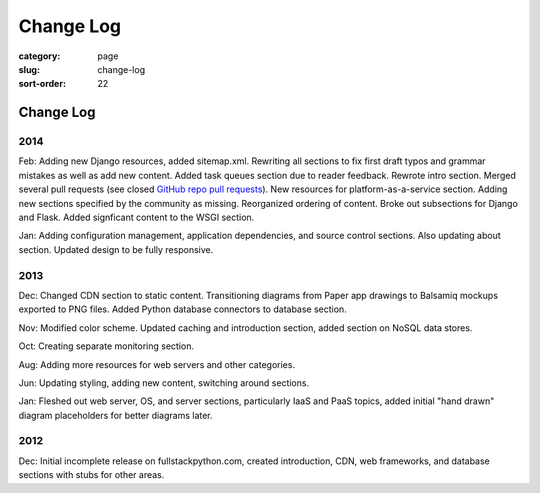 ==========
Change Log
==========

:category: page
:slug: change-log
:sort-order: 22


----------
Change Log
----------

2014
----
Feb: Adding new Django resources, added sitemap.xml. Rewriting all sections
to fix first draft typos and grammar mistakes as well as add new content.
Added task queues section due to reader feedback. Rewrote intro section.
Merged several pull requests (see closed 
`GitHub repo pull requests <https://github.com/makaimc/fullstackpython.github.com/pulls>`_). New resources for platform-as-a-service section. Adding new
sections specified by the community as missing. Reorganized ordering of 
content. Broke out subsections for Django and Flask. Added signficant
content to the WSGI section.

Jan: Adding configuration management, application dependencies, and source 
control sections. Also updating about section. Updated design to be fully
responsive.


2013
----
Dec: Changed CDN section to static content. Transitioning diagrams from
Paper app drawings to Balsamiq mockups exported to PNG files. Added Python
database connectors to database section.

Nov: Modified color scheme. Updated caching and introduction section,
added section on NoSQL data stores.

Oct: Creating separate monitoring section.

Aug: Adding more resources for web servers and other categories.

Jun: Updating styling, adding new content, switching around sections.

Jan: Fleshed out web server, OS, and server sections, particularly IaaS 
and PaaS topics, added initial "hand drawn" diagram placeholders for better 
diagrams later.


2012
----
Dec: Initial incomplete release on fullstackpython.com, created 
introduction, CDN, web frameworks, and database sections with stubs for 
other areas.
